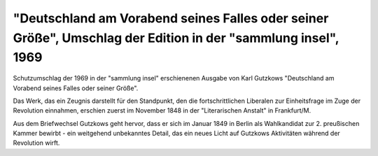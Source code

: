 "Deutschland am Vorabend seines Falles oder seiner Größe", Umschlag der Edition in der "sammlung insel", 1969
=============================================================================================================

.. image:: FDeut-small.jpg
   :alt:

Schutzumschlag der 1969 in der "sammlung insel" erschienenen Ausgabe von Karl Gutzkows "Deutschland am Vorabend seines Falles oder seiner Größe".

Das Werk, das ein Zeugnis darstellt für den Standpunkt, den die fortschrittlichen Liberalen zur Einheitsfrage im Zuge der Revolution einnahmen, erschien zuerst im November 1848 in der "Literarischen Anstalt" in Frankfurt/M.

Aus dem Briefwechsel Gutzkows geht hervor, dass er sich im Januar 1849 in Berlin als Wahlkandidat zur 2. preußischen Kammer bewirbt - ein weitgehend unbekanntes Detail, das ein neues Licht auf Gutzkows Aktivitäten während der Revolution wirft.
